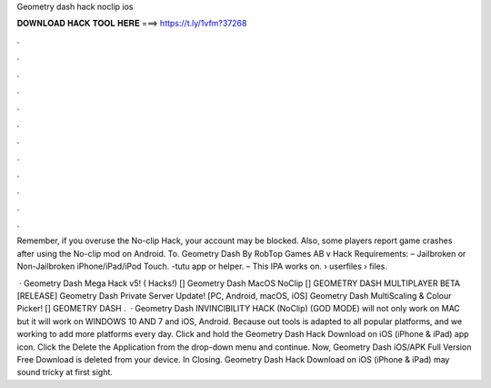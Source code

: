 Geometry dash hack noclip ios



𝐃𝐎𝐖𝐍𝐋𝐎𝐀𝐃 𝐇𝐀𝐂𝐊 𝐓𝐎𝐎𝐋 𝐇𝐄𝐑𝐄 ===> https://t.ly/1vfm?37268



.



.



.



.



.



.



.



.



.



.



.



.

Remember, if you overuse the No-clip Hack, your account may be blocked. Also, some players report game crashes after using the No-clip mod on Android. To. Geometry Dash By RobTop Games AB v Hack Requirements: – Jailbroken or Non-Jailbroken iPhone/iPad/iPod Touch. -tutu app or helper. – This IPA works on.  › userfiles › files.

 · Geometry Dash Mega Hack v5! ( Hacks!) [] Geometry Dash MacOS NoClip [] GEOMETRY DASH MULTIPLAYER BETA [RELEASE] Geometry Dash Private Server Update! [PC, Android, macOS, iOS] Geometry Dash MultiScaling & Colour Picker! [] GEOMETRY DASH .  · Geometry Dash INVINCIBILITY HACK (NoClip) (GOD MODE) will not only work on MAC but it will work on WINDOWS 10 AND 7 and iOS, Android. Because out tools is adapted to all popular platforms, and we working to add more platforms every day. Click and hold the Geometry Dash Hack Download on iOS (iPhone & iPad) app icon. Click the Delete the Application from the drop-down menu and continue. Now, Geometry Dash iOS/APK Full Version Free Download is deleted from your device. In Closing. Geometry Dash Hack Download on iOS (iPhone & iPad) may sound tricky at first sight.
